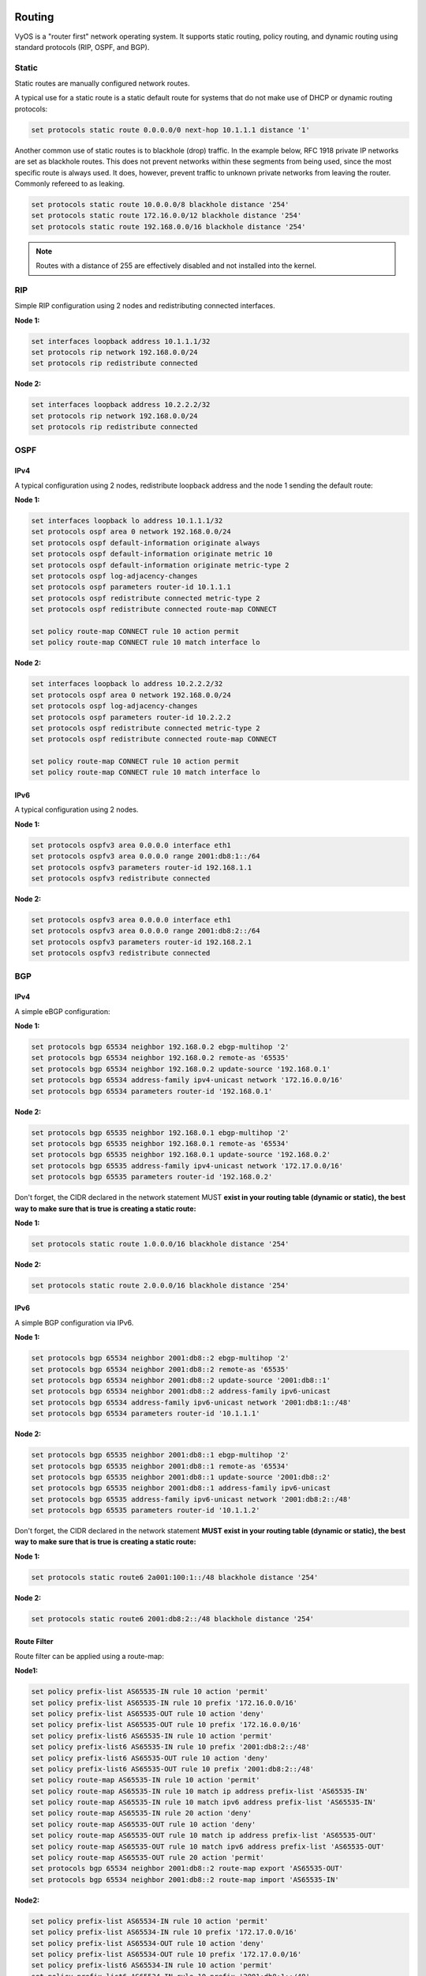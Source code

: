 .. _routing:

Routing
=======

VyOS is a "router first" network operating system. It supports static routing,
policy routing, and dynamic routing using standard protocols (RIP, OSPF, and
BGP).

Static
------

Static routes are manually configured network routes.

A typical use for a static route is a static default route for systems that do
not make use of DHCP or dynamic routing protocols:

.. code-block:: sh

  set protocols static route 0.0.0.0/0 next-hop 10.1.1.1 distance '1'

Another common use of static routes is to blackhole (drop) traffic. In the
example below, RFC 1918 private IP networks are set as blackhole routes. This
does not prevent networks within these segments from being used, since the
most specific route is always used. It does, however, prevent traffic to
unknown private networks from leaving the router. Commonly refereed to as
leaking.

.. code-block:: sh

  set protocols static route 10.0.0.0/8 blackhole distance '254'
  set protocols static route 172.16.0.0/12 blackhole distance '254'
  set protocols static route 192.168.0.0/16 blackhole distance '254'

.. note:: Routes with a distance of 255 are effectively disabled and not
   installed into the kernel.

RIP
---

Simple RIP configuration using 2 nodes and redistributing connected interfaces.

**Node 1:**

.. code-block:: sh

  set interfaces loopback address 10.1.1.1/32
  set protocols rip network 192.168.0.0/24
  set protocols rip redistribute connected

**Node 2:**

.. code-block:: sh

  set interfaces loopback address 10.2.2.2/32
  set protocols rip network 192.168.0.0/24
  set protocols rip redistribute connected

OSPF
----

IPv4
^^^^

A typical configuration using 2 nodes, redistribute loopback address and the
node 1 sending the default route:

**Node 1:**

.. code-block:: sh

  set interfaces loopback lo address 10.1.1.1/32
  set protocols ospf area 0 network 192.168.0.0/24
  set protocols ospf default-information originate always
  set protocols ospf default-information originate metric 10
  set protocols ospf default-information originate metric-type 2
  set protocols ospf log-adjacency-changes
  set protocols ospf parameters router-id 10.1.1.1
  set protocols ospf redistribute connected metric-type 2
  set protocols ospf redistribute connected route-map CONNECT

  set policy route-map CONNECT rule 10 action permit
  set policy route-map CONNECT rule 10 match interface lo

**Node 2:**

.. code-block:: sh

  set interfaces loopback lo address 10.2.2.2/32
  set protocols ospf area 0 network 192.168.0.0/24
  set protocols ospf log-adjacency-changes
  set protocols ospf parameters router-id 10.2.2.2
  set protocols ospf redistribute connected metric-type 2
  set protocols ospf redistribute connected route-map CONNECT

  set policy route-map CONNECT rule 10 action permit
  set policy route-map CONNECT rule 10 match interface lo

IPv6
^^^^

A typical configuration using 2 nodes.

**Node 1:**

.. code-block:: sh

  set protocols ospfv3 area 0.0.0.0 interface eth1
  set protocols ospfv3 area 0.0.0.0 range 2001:db8:1::/64
  set protocols ospfv3 parameters router-id 192.168.1.1
  set protocols ospfv3 redistribute connected

**Node 2:**

.. code-block:: sh

  set protocols ospfv3 area 0.0.0.0 interface eth1
  set protocols ospfv3 area 0.0.0.0 range 2001:db8:2::/64
  set protocols ospfv3 parameters router-id 192.168.2.1
  set protocols ospfv3 redistribute connected

BGP
---

IPv4
^^^^

A simple eBGP configuration:

**Node 1:**

.. code-block:: sh

  set protocols bgp 65534 neighbor 192.168.0.2 ebgp-multihop '2'
  set protocols bgp 65534 neighbor 192.168.0.2 remote-as '65535'
  set protocols bgp 65534 neighbor 192.168.0.2 update-source '192.168.0.1'
  set protocols bgp 65534 address-family ipv4-unicast network '172.16.0.0/16'
  set protocols bgp 65534 parameters router-id '192.168.0.1'

**Node 2:**

.. code-block:: sh

  set protocols bgp 65535 neighbor 192.168.0.1 ebgp-multihop '2'
  set protocols bgp 65535 neighbor 192.168.0.1 remote-as '65534'
  set protocols bgp 65535 neighbor 192.168.0.1 update-source '192.168.0.2'
  set protocols bgp 65535 address-family ipv4-unicast network '172.17.0.0/16'
  set protocols bgp 65535 parameters router-id '192.168.0.2'


Don't forget, the CIDR declared in the network statement MUST **exist in your
routing table (dynamic or static), the best way to make sure that is true is
creating a static route:**

**Node 1:**

.. code-block:: sh

  set protocols static route 1.0.0.0/16 blackhole distance '254'

**Node 2:**

.. code-block:: sh

  set protocols static route 2.0.0.0/16 blackhole distance '254'


IPv6
^^^^

A simple BGP configuration via IPv6.

**Node 1:**

.. code-block:: sh

  set protocols bgp 65534 neighbor 2001:db8::2 ebgp-multihop '2'
  set protocols bgp 65534 neighbor 2001:db8::2 remote-as '65535'
  set protocols bgp 65534 neighbor 2001:db8::2 update-source '2001:db8::1'
  set protocols bgp 65534 neighbor 2001:db8::2 address-family ipv6-unicast
  set protocols bgp 65534 address-family ipv6-unicast network '2001:db8:1::/48'
  set protocols bgp 65534 parameters router-id '10.1.1.1'

**Node 2:**

.. code-block:: sh

  set protocols bgp 65535 neighbor 2001:db8::1 ebgp-multihop '2'
  set protocols bgp 65535 neighbor 2001:db8::1 remote-as '65534'
  set protocols bgp 65535 neighbor 2001:db8::1 update-source '2001:db8::2'
  set protocols bgp 65535 neighbor 2001:db8::1 address-family ipv6-unicast
  set protocols bgp 65535 address-family ipv6-unicast network '2001:db8:2::/48'
  set protocols bgp 65535 parameters router-id '10.1.1.2'

Don't forget, the CIDR declared in the network statement **MUST exist in your
routing table (dynamic or static), the best way to make sure that is true is
creating a static route:**

**Node 1:**

.. code-block:: sh

  set protocols static route6 2a001:100:1::/48 blackhole distance '254'

**Node 2:**

.. code-block:: sh

  set protocols static route6 2001:db8:2::/48 blackhole distance '254'

Route Filter
^^^^^^^^^^^^

Route filter can be applied using a route-map:

**Node1:**

.. code-block:: sh

  set policy prefix-list AS65535-IN rule 10 action 'permit'
  set policy prefix-list AS65535-IN rule 10 prefix '172.16.0.0/16'
  set policy prefix-list AS65535-OUT rule 10 action 'deny'
  set policy prefix-list AS65535-OUT rule 10 prefix '172.16.0.0/16'
  set policy prefix-list6 AS65535-IN rule 10 action 'permit'
  set policy prefix-list6 AS65535-IN rule 10 prefix '2001:db8:2::/48'
  set policy prefix-list6 AS65535-OUT rule 10 action 'deny'
  set policy prefix-list6 AS65535-OUT rule 10 prefix '2001:db8:2::/48'
  set policy route-map AS65535-IN rule 10 action 'permit'
  set policy route-map AS65535-IN rule 10 match ip address prefix-list 'AS65535-IN'
  set policy route-map AS65535-IN rule 10 match ipv6 address prefix-list 'AS65535-IN'
  set policy route-map AS65535-IN rule 20 action 'deny'
  set policy route-map AS65535-OUT rule 10 action 'deny'
  set policy route-map AS65535-OUT rule 10 match ip address prefix-list 'AS65535-OUT'
  set policy route-map AS65535-OUT rule 10 match ipv6 address prefix-list 'AS65535-OUT'
  set policy route-map AS65535-OUT rule 20 action 'permit'
  set protocols bgp 65534 neighbor 2001:db8::2 route-map export 'AS65535-OUT'
  set protocols bgp 65534 neighbor 2001:db8::2 route-map import 'AS65535-IN'

**Node2:**

.. code-block:: sh

  set policy prefix-list AS65534-IN rule 10 action 'permit'
  set policy prefix-list AS65534-IN rule 10 prefix '172.17.0.0/16'
  set policy prefix-list AS65534-OUT rule 10 action 'deny'
  set policy prefix-list AS65534-OUT rule 10 prefix '172.17.0.0/16'
  set policy prefix-list6 AS65534-IN rule 10 action 'permit'
  set policy prefix-list6 AS65534-IN rule 10 prefix '2001:db8:1::/48'
  set policy prefix-list6 AS65534-OUT rule 10 action 'deny'
  set policy prefix-list6 AS65534-OUT rule 10 prefix '2001:db8:1::/48'
  set policy route-map AS65534-IN rule 10 action 'permit'
  set policy route-map AS65534-IN rule 10 match ip address prefix-list 'AS65534-IN'
  set policy route-map AS65534-IN rule 10 match ipv6 address prefix-list 'AS65534-IN'
  set policy route-map AS65534-IN rule 20 action 'deny'
  set policy route-map AS65534-OUT rule 10 action 'deny'
  set policy route-map AS65534-OUT rule 10 match ip address prefix-list 'AS65534-OUT'
  set policy route-map AS65534-OUT rule 10 match ipv6 address prefix-list 'AS65534-OUT'
  set policy route-map AS65534-OUT rule 20 action 'permit'
  set protocols bgp 65535 neighbor 2001:db8::1 route-map export 'AS65534-OUT'
  set protocols bgp 65535 neighbor 2001:db8::1 route-map import 'AS65534-IN'

We could expand on this and also deny link local and multicast in the rule 20
action deny.


ARP
---

To manipulate or display ARP_ table entries, the following commands are implemented.

adding a static arp entry
^^^^^^^^^^^^^^^^^^^^^^^^^

.. code-block:: sh

  set protocols static arp 10.1.1.100 hwaddr 08:00:27:de:23:aa
  commit

display arp table entries
^^^^^^^^^^^^^^^^^^^^^^^^^

.. code-block:: sh

  show protocols static arp

  Address                  HWtype  HWaddress           Flags Mask            Iface
  10.1.1.1                 ether   08:00:27:de:23:2e   C                     eth1
  10.1.1.100               ether   08:00:27:de:23:aa   CM                    eth1

.. code-block:: sh

  show protocols static arp interface eth1
  Address                  HWtype  HWaddress           Flags Mask            Iface
  10.1.1.1                 ether   08:00:27:de:23:2e   C                     eth1
  10.1.1.100               ether   08:00:27:de:23:aa   CM                    eth1


Policy Routing
==============

VyOS supports Policy Routing, allowing traffic to be assigned to a different
routing table. Traffic can be matched using standard 5-tuple matching (source
address, destination address, protocol, source port, destination port).

The following example will show how VyOS can be used to redirect web traffic to
an external transparent proxy:

.. code-block:: sh

  set policy route FILTER-WEB rule 1000 destination port 80
  set policy route FILTER-WEB rule 1000 protocol tcp
  set policy route FILTER-WEB rule 1000 set table 100

This creates a route policy called FILTER-WEB with one rule to set the routing
table for matching traffic (TCP port 80) to table ID 100 instead of the
default routing table.

To create routing table 100 and add a new default gateway to be used by
traffic matching our route policy:

.. code-block:: sh

  set protocols static table 100 route 0.0.0.0/0 next-hop 10.255.0.2

This can be confirmed using the show ip route table 100 operational command.

Finally, to apply the policy route to ingress traffic on our LAN interface,
we use:

.. code-block:: sh

  set interfaces ethernet eth1 policy route FILTER-WEB

MSS Clamping
============

As Internet wide PMTU discovery rarely works we sometimes need to clamp our TCP
MSS value to a specific value. Starting with VyOS 1.2 there is a firewall option
to clamp your TCP MSS value for IPv4 and IPv6.

Clamping can be disabled per interface using the `disable` keywork:

.. code-block:: sh

  set firewall options interface pppoe0 disable

IPv4
----

Clamp outgoing MSS value in a TCP SYN packet to `1452` for `pppoe0` and `1372`
for your WireGuard `wg02` tunnel.

.. code-block:: sh

  set firewall options interface pppoe0 adjust-mss '1452'
  set firewall options interface wg02 adjust-mss '1372'

IPv6
----

Clamp outgoing MSS value in a TCP SYN packet to `1280` for both `pppoe0` and
`wg02` interface.

To achieve the same for IPv6 please use:

.. code-block:: sh

  set firewall options interface pppoe0 adjust-mss6 '1280'
  set firewall options interface wg02 adjust-mss6 '1280'

.. _ARP: https://en.wikipedia.org/wiki/Address_Resolution_Protocol

